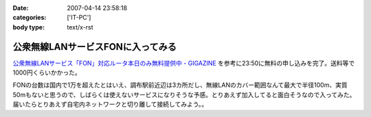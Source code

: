 :date: 2007-04-14 23:58:18
:categories: ['IT-PC']
:body type: text/x-rst

==================================
公衆無線LANサービスFONに入ってみる
==================================

`公衆無線LANサービス「FON」対応ルータ本日のみ無料提供中 - GIGAZINE`_ を参考に23:50に無料の申し込みを完了。送料等で1000円くらいかかった。

FONの台数は国内で1万を超えたとはいえ、調布駅前近辺は3カ所だし、無線LANのカバー範囲なんて最大で半径100m、実質50mもないと思うので、しばらくは使えないサービスになりそうな予感。とりあえず加入してると面白そうなので入ってみた。届いたらとりあえず自宅内ネットワークと切り離して接続してみよう。。



.. _`公衆無線LANサービス「FON」対応ルータ本日のみ無料提供中 - GIGAZINE`: http://gigazine.net/index.php?/news/comments/20070414_fon_free/


.. :extend type: text/html
.. :extend:
